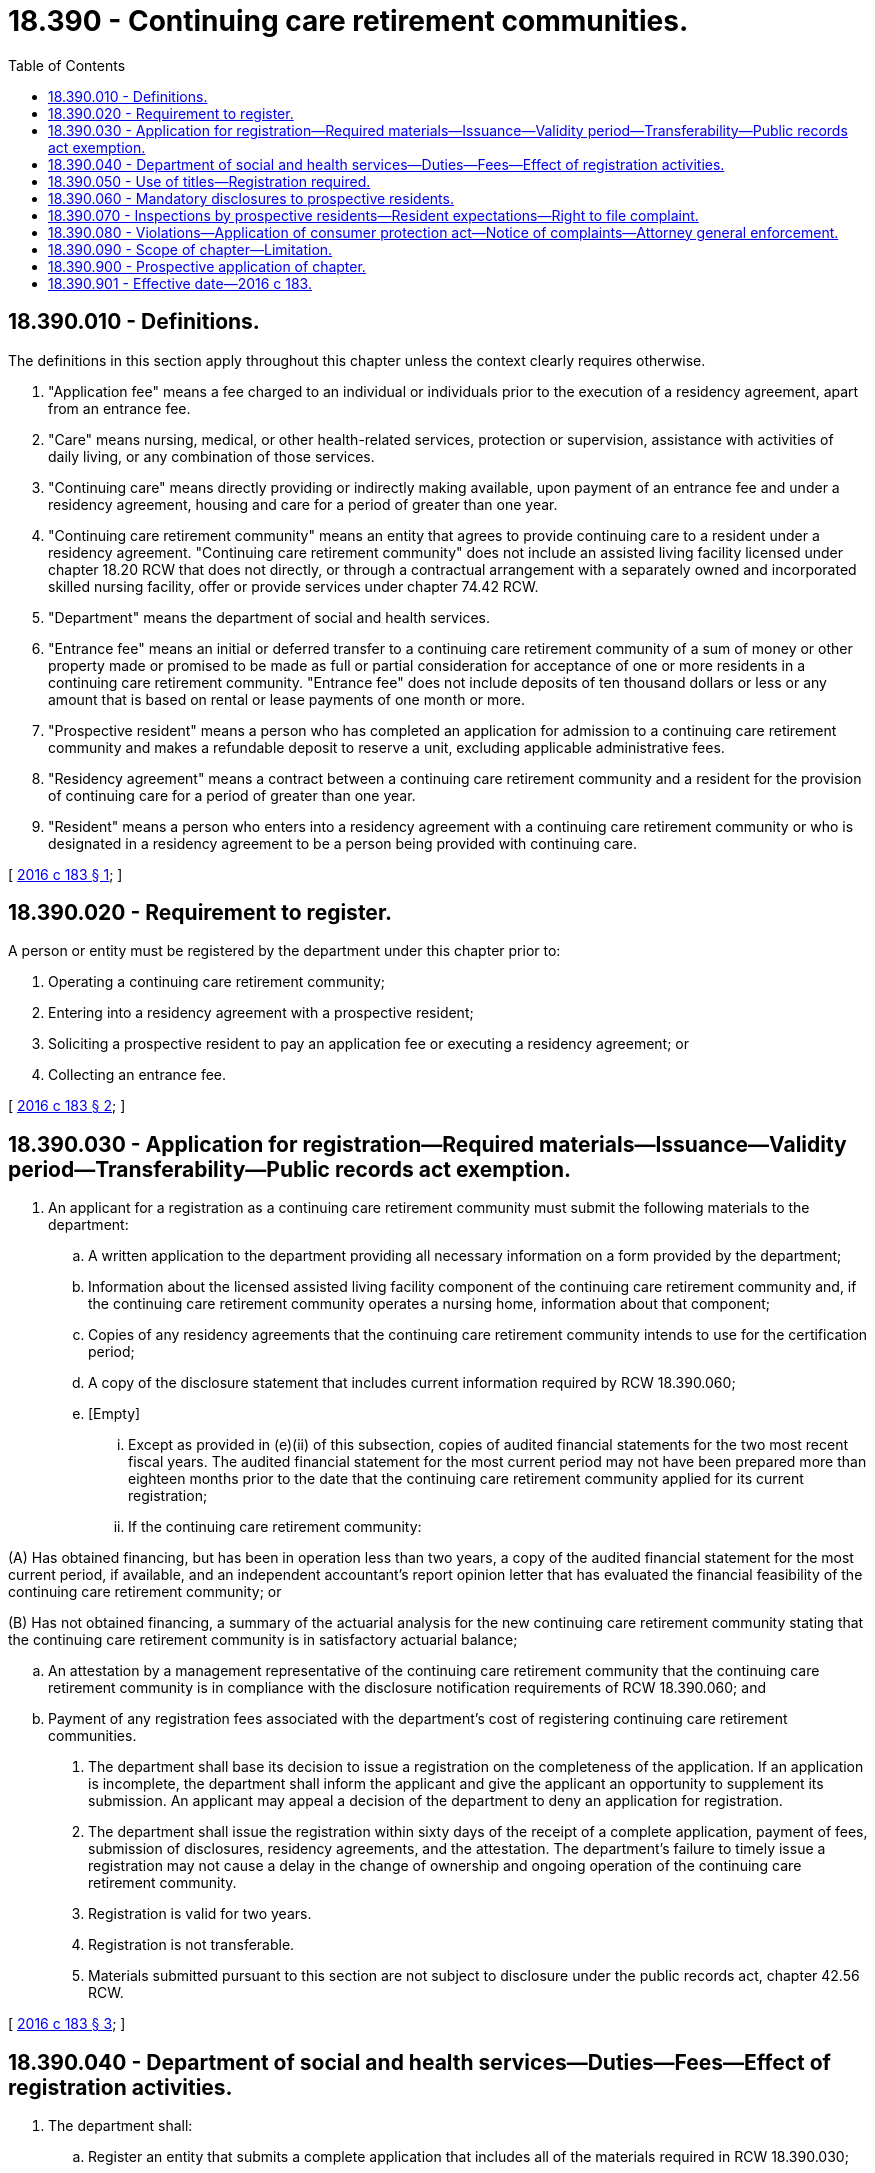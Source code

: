 = 18.390 - Continuing care retirement communities.
:toc:

== 18.390.010 - Definitions.
The definitions in this section apply throughout this chapter unless the context clearly requires otherwise.

. "Application fee" means a fee charged to an individual or individuals prior to the execution of a residency agreement, apart from an entrance fee.

. "Care" means nursing, medical, or other health-related services, protection or supervision, assistance with activities of daily living, or any combination of those services.

. "Continuing care" means directly providing or indirectly making available, upon payment of an entrance fee and under a residency agreement, housing and care for a period of greater than one year.

. "Continuing care retirement community" means an entity that agrees to provide continuing care to a resident under a residency agreement. "Continuing care retirement community" does not include an assisted living facility licensed under chapter 18.20 RCW that does not directly, or through a contractual arrangement with a separately owned and incorporated skilled nursing facility, offer or provide services under chapter 74.42 RCW.

. "Department" means the department of social and health services.

. "Entrance fee" means an initial or deferred transfer to a continuing care retirement community of a sum of money or other property made or promised to be made as full or partial consideration for acceptance of one or more residents in a continuing care retirement community. "Entrance fee" does not include deposits of ten thousand dollars or less or any amount that is based on rental or lease payments of one month or more.

. "Prospective resident" means a person who has completed an application for admission to a continuing care retirement community and makes a refundable deposit to reserve a unit, excluding applicable administrative fees.

. "Residency agreement" means a contract between a continuing care retirement community and a resident for the provision of continuing care for a period of greater than one year.

. "Resident" means a person who enters into a residency agreement with a continuing care retirement community or who is designated in a residency agreement to be a person being provided with continuing care.

[ http://lawfilesext.leg.wa.gov/biennium/2015-16/Pdf/Bills/Session%20Laws/House/2726-S2.SL.pdf?cite=2016%20c%20183%20§%201[2016 c 183 § 1]; ]

== 18.390.020 - Requirement to register.
A person or entity must be registered by the department under this chapter prior to:

. Operating a continuing care retirement community;

. Entering into a residency agreement with a prospective resident;

. Soliciting a prospective resident to pay an application fee or executing a residency agreement; or

. Collecting an entrance fee.

[ http://lawfilesext.leg.wa.gov/biennium/2015-16/Pdf/Bills/Session%20Laws/House/2726-S2.SL.pdf?cite=2016%20c%20183%20§%202[2016 c 183 § 2]; ]

== 18.390.030 - Application for registration—Required materials—Issuance—Validity period—Transferability—Public records act exemption.
. An applicant for a registration as a continuing care retirement community must submit the following materials to the department:

.. A written application to the department providing all necessary information on a form provided by the department;

.. Information about the licensed assisted living facility component of the continuing care retirement community and, if the continuing care retirement community operates a nursing home, information about that component;

.. Copies of any residency agreements that the continuing care retirement community intends to use for the certification period;

.. A copy of the disclosure statement that includes current information required by RCW 18.390.060;

.. [Empty]
... Except as provided in (e)(ii) of this subsection, copies of audited financial statements for the two most recent fiscal years. The audited financial statement for the most current period may not have been prepared more than eighteen months prior to the date that the continuing care retirement community applied for its current registration;

... If the continuing care retirement community:

(A) Has obtained financing, but has been in operation less than two years, a copy of the audited financial statement for the most current period, if available, and an independent accountant's report opinion letter that has evaluated the financial feasibility of the continuing care retirement community; or

(B) Has not obtained financing, a summary of the actuarial analysis for the new continuing care retirement community stating that the continuing care retirement community is in satisfactory actuarial balance;

.. An attestation by a management representative of the continuing care retirement community that the continuing care retirement community is in compliance with the disclosure notification requirements of RCW 18.390.060; and

.. Payment of any registration fees associated with the department's cost of registering continuing care retirement communities.

. The department shall base its decision to issue a registration on the completeness of the application. If an application is incomplete, the department shall inform the applicant and give the applicant an opportunity to supplement its submission. An applicant may appeal a decision of the department to deny an application for registration.

. The department shall issue the registration within sixty days of the receipt of a complete application, payment of fees, submission of disclosures, residency agreements, and the attestation. The department's failure to timely issue a registration may not cause a delay in the change of ownership and ongoing operation of the continuing care retirement community.

. Registration is valid for two years.

. Registration is not transferable.

. Materials submitted pursuant to this section are not subject to disclosure under the public records act, chapter 42.56 RCW.

[ http://lawfilesext.leg.wa.gov/biennium/2015-16/Pdf/Bills/Session%20Laws/House/2726-S2.SL.pdf?cite=2016%20c%20183%20§%203[2016 c 183 § 3]; ]

== 18.390.040 - Department of social and health services—Duties—Fees—Effect of registration activities.
. The department shall:

.. Register an entity that submits a complete application that includes all of the materials required in RCW 18.390.030;

.. Review the disclosure statements submitted by applicants for an initial or renewal registration to operate a continuing care retirement community for completeness;

.. Establish and collect a fee that is sufficient to cover the department's costs associated with administering the requirements of this chapter; and

.. Create and maintain an online listing that is readily available to the public of the names and addresses of continuing care retirement communities that are registered with the department.

. The department's registration activities consist of reviewing an application for completeness and do not signify that the department has otherwise issued a certification or license to the continuing care retirement community or any of its component parts.

[ http://lawfilesext.leg.wa.gov/biennium/2015-16/Pdf/Bills/Session%20Laws/House/2726-S2.SL.pdf?cite=2016%20c%20183%20§%204[2016 c 183 § 4]; ]

== 18.390.050 - Use of titles—Registration required.
An entity that is not registered with the department may not represent itself, or refer to itself in advertising and marketing materials as a "registered continuing care retirement community" or "continuing care retirement community," as defined by this chapter.

[ http://lawfilesext.leg.wa.gov/biennium/2015-16/Pdf/Bills/Session%20Laws/House/2726-S2.SL.pdf?cite=2016%20c%20183%20§%205[2016 c 183 § 5]; ]

== 18.390.060 - Mandatory disclosures to prospective residents.
. A continuing care retirement community must prepare a disclosure statement that includes the following information:

.. The names of the individual or individuals who constitute the continuing care retirement community and each of the officers, directors, trustees, or managing general partners of the legal entity and a description of each individual's duties on behalf of the legal entity;

.. The business address of the continuing care retirement community;

.. The type of ownership, the names of the continuing care retirement community's owner and operator, and the names of any affiliated facilities;

.. The names and business addresses of any individual having any more than a ten percent direct or indirect ownership or beneficial interest in the continuing care retirement community, the percentage of the direct or indirect ownership or beneficial interest, and a description of each individual's interest in or occupation with the continuing care retirement community;

.. The location and general description of the continuing care retirement community, including:

... The year the continuing care retirement community opened;

... The location and number of living units, licensed assisted living facility beds, and nursing beds considered part of the continuing care retirement community;

... The average annual occupancy rate for the prior three fiscal years for each type of unit or bed; and

... Any other care facilities owned or operated by the owner of the continuing care retirement community;

.. An explanation of the continuing care retirement community's policy regarding placement in off-campus assisted living facilities and nursing homes and the payment responsibilities of the continuing care retirement community and the resident in the event of off-campus placement;

.. The number of residents who were placed off-site in the previous three years for assisted living and nursing services due to the lack of available capacity at the continuing care retirement community;

.. An explanation of all types of fees charged by the continuing care retirement community, how each type of fee is determined, current ranges for each type of fee, and refund policies for each type of fee;

.. Statements describing the continuing care retirement community's policy for notifying residents of fee increases, including the amount of prior notification that is provided;

.. Statements describing the continuing care retirement community's policy related to changes in levels of care and any associated fees;

.. Statements describing the continuing care retirement community's policy for the termination of a contract, including the return of any fees or deposits pursuant to the residency agreement;

.. A description of services provided or proposed to be provided by the continuing care retirement community under its residency agreements, including:

... The extent to which care, long-term care, or health-related services are provided. If the services are provided at a facility that is not certified as part of the continuing care retirement community's campus, the disclosure statement must identify the location where the services are provided and any additional fees associated with the services; and

... The services made available by the continuing care retirement community for an additional charge; and

.. [Empty]
... The continuing care retirement community's two most recent annual audited financial statements prepared in accordance with generally accepted accounting principles by a certified public accountant. The most recently audited financial statement may not have been prepared more than eighteen months prior to the date that the continuing care retirement community applied for its current registration; or

... If the continuing care retirement community is new and:

(A) Has obtained financing, but does not have two years of audited financial statements as required under (m)(i) of this subsection, an independent accountant's report opinion letter that has evaluated the financial feasibility of the continuing care retirement community; or

(B) Has not obtained financing, a summary of the actuarial analysis for the new continuing care retirement community stating that the continuing care retirement community is in satisfactory actuarial balance.

. The disclosure statement must be written in understandable language and a clear format.

. Prior to entering into a residency agreement with, or accepting an entrance fee from, any prospective resident, a continuing care retirement community must deliver to the prospective resident a copy of the disclosure statement most recently submitted to the department.

[ http://lawfilesext.leg.wa.gov/biennium/2015-16/Pdf/Bills/Session%20Laws/House/2726-S2.SL.pdf?cite=2016%20c%20183%20§%206[2016 c 183 § 6]; ]

== 18.390.070 - Inspections by prospective residents—Resident expectations—Right to file complaint.
. A prospective resident may visit each of the different care levels of the continuing care retirement community, assisted living facility, and nursing home, and may inspect the most recent inspection reports and findings of complaint investigations related to the assisted living and nursing home components covering a period of not less than two years, as available, prior to signing a residency agreement.

. All residents of a continuing care retirement community in a living unit that is not used exclusively for assisted living or nursing services have the following expectations:

.. Transparency regarding the financial stability of the provider operating the facility;

.. Timely notifications of developments affecting the facility, including ownership changes of the provider operating the facility, a change in the financial condition of the provider operating the facility, and construction and renovation at the facility. The management of the continuing care retirement community may deem certain information to be confidential if it is of a sensitive nature such that disclosure of the information would materially harm the position of the continuing care retirement community;

.. Reasonable accommodations for persons with disabilities;

.. The opportunity to participate freely in the operation of independent resident organizations and associations;

.. The opportunity to seek independent counsel review of all contracts, including residency agreements, prior to executing the residency agreement; and

.. The assurance that all requests for donations, contributions, and gifts, when made by residents to the continuing care retirement community, are voluntary and may not be used as a condition of residency.

. The continuing care retirement community shall:

.. Provide a copy of the expectations specified in this section to each prospective resident prior to signing a residency agreement; and

.. Make copies of the expectations specified in this section publicly available in areas accessible to the independent residents and visitors. The copies of the expectations must also state that independent residents have the right, as an affected party, to file a complaint with the attorney general for violations of this chapter that may constitute a violation of the consumer protection act and contain information explaining how and where a complaint may be filed.

[ http://lawfilesext.leg.wa.gov/biennium/2015-16/Pdf/Bills/Session%20Laws/House/2726-S2.SL.pdf?cite=2016%20c%20183%20§%207[2016 c 183 § 7]; ]

== 18.390.080 - Violations—Application of consumer protection act—Notice of complaints—Attorney general enforcement.
. The legislature finds that the violation of the title protection requirements of RCW 18.390.050, the failure of a continuing care retirement community to register with the department under RCW 18.390.020, the failure of a continuing care retirement community to comply with the disclosure statement delivery and content requirements under RCW 18.390.060, and the failure of a continuing care retirement community to comply with the resident expectations established under RCW 18.390.070 are matters vitally affecting the public interest for the purpose of applying the consumer protection act, chapter 19.86 RCW. A violation of the title protection requirements under RCW 18.390.050, registration requirement under RCW 18.390.020, the disclosure statement delivery and content requirements under RCW 18.390.060, and the resident expectations requirements under RCW 18.390.070 are not reasonable in relation to the development and preservation of business and are an unfair or deceptive act in trade or commerce and an unfair method of competition for the purpose of applying the consumer protection act, chapter 19.86 RCW.

. The attorney general shall provide notice to the management of the continuing care retirement community of submitted complaints including the name of the complainant to allow the community to take corrective action. Except for violations of the title protection requirements of RCW 18.390.050 and the failure of a continuing care retirement community to register with the department under RCW 18.390.020, the attorney general shall limit its application of the consumer protection act in subsection (1) of this section to those cases in which a pattern of complaints, submitted by affected parties, or other activity that, when considered together, demonstrate a pattern of similar conduct that, without enforcement, likely establishes an unfair or deceptive act in trade or commerce and an unfair method of competition.

[ http://lawfilesext.leg.wa.gov/biennium/2015-16/Pdf/Bills/Session%20Laws/House/2726-S2.SL.pdf?cite=2016%20c%20183%20§%208[2016 c 183 § 8]; ]

== 18.390.090 - Scope of chapter—Limitation.
Nothing in this chapter:

. Affects any of the requirements and standards associated with a license to operate an assisted living facility under chapter 18.20 RCW or a nursing home under chapter 18.51 RCW; and

. Applies to any of the provisions of chapter 74.46 or 70.38 RCW.

[ http://lawfilesext.leg.wa.gov/biennium/2015-16/Pdf/Bills/Session%20Laws/House/2726-S2.SL.pdf?cite=2016%20c%20183%20§%209[2016 c 183 § 9]; ]

== 18.390.900 - Prospective application of chapter.
The provisions of this chapter apply prospectively to acts and omissions that occur after July 1, 2017.

[ http://lawfilesext.leg.wa.gov/biennium/2015-16/Pdf/Bills/Session%20Laws/House/2726-S2.SL.pdf?cite=2016%20c%20183%20§%2010[2016 c 183 § 10]; ]

== 18.390.901 - Effective date—2016 c 183.
This act takes effect July 1, 2017.

[ http://lawfilesext.leg.wa.gov/biennium/2015-16/Pdf/Bills/Session%20Laws/House/2726-S2.SL.pdf?cite=2016%20c%20183%20§%2011[2016 c 183 § 11]; ]

